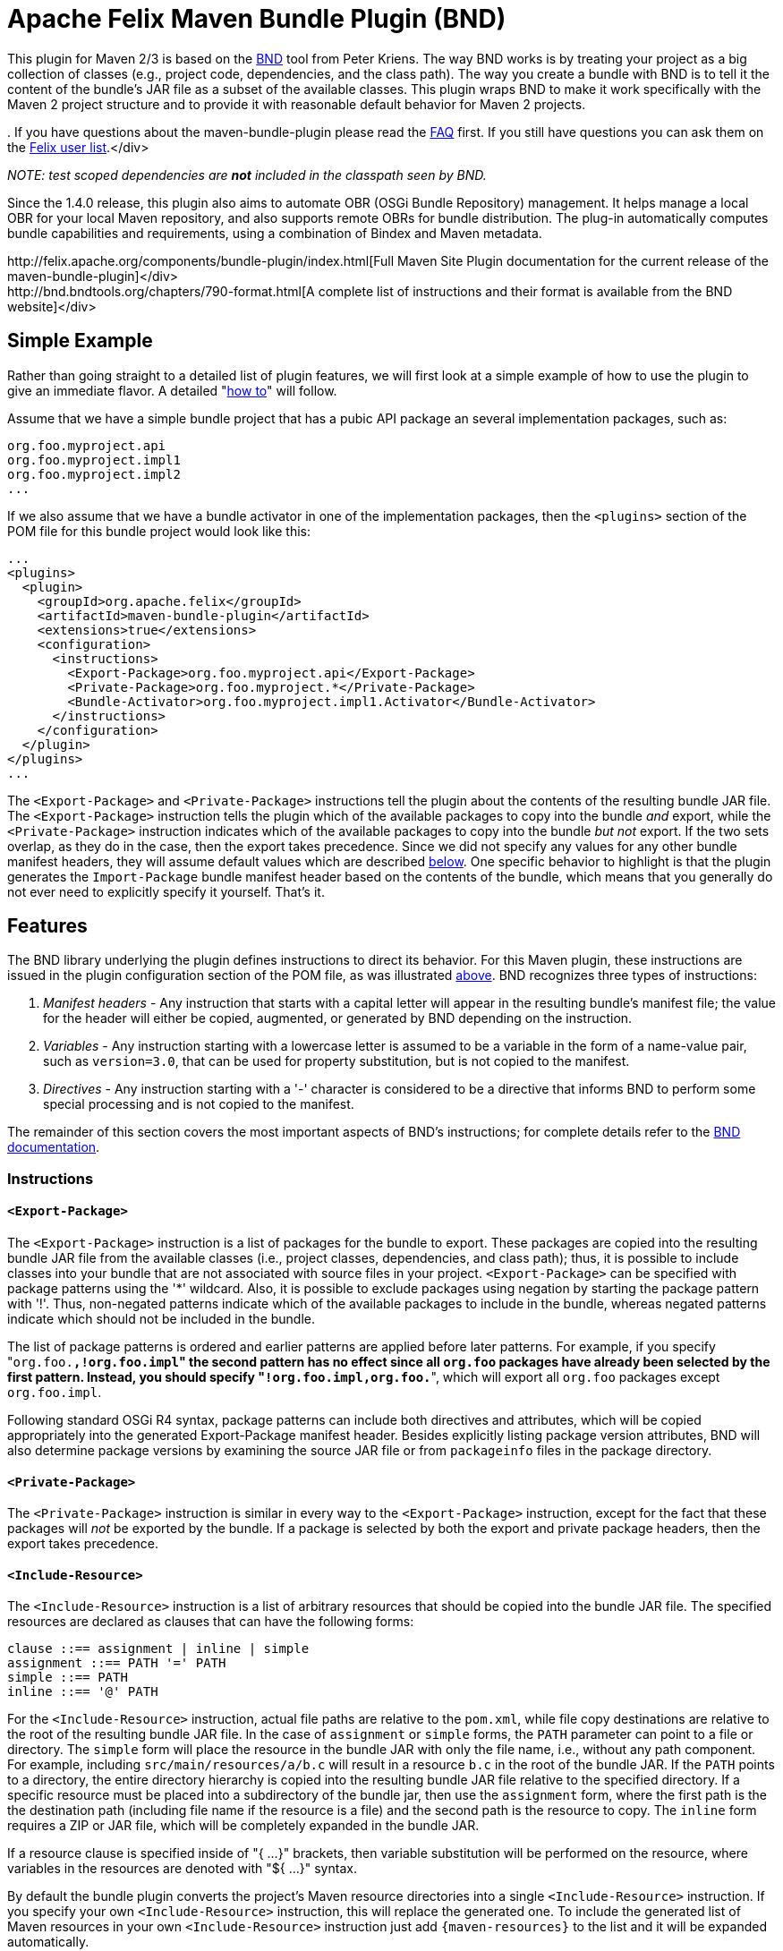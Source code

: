 =  Apache Felix Maven Bundle Plugin (BND)

This plugin for Maven 2/3 is based on the http://bnd.bndtools.org/[BND] tool from Peter Kriens.
The way BND works is by treating your project as a big collection of classes (e.g., project code, dependencies, and the class path).
The way you create a bundle with BND is to tell it the content of the bundle's JAR file as a subset of the available classes.
This plugin wraps BND to make it work specifically with the Maven 2 project structure and to provide it with reasonable default behavior for Maven 2 projects.+++<div class="info">+++.
If you have questions about the maven-bundle-plugin please read the xref:documentation/faqs/apache-felix-bundle-plugin-faq.adoc[FAQ] first.
If you still have questions you can ask them on the http://felix.apache.org/site/mailinglists.html[Felix user list].</div>

_NOTE: test scoped dependencies are *not* included in the classpath seen by BND._

Since the 1.4.0 release, this plugin also aims to automate OBR (OSGi Bundle Repository) management.
It helps manage a local OBR for your local Maven repository, and also supports remote OBRs for bundle distribution.
The plug-in automatically computes bundle capabilities and requirements, using a combination of Bindex and Maven metadata.+++<div class="tip">+++http://felix.apache.org/components/bundle-plugin/index.html[Full Maven Site Plugin documentation for the current release of the maven-bundle-plugin]</div>+++<div class="tip">+++http://bnd.bndtools.org/chapters/790-format.html[A complete list of instructions and their format is available from the BND website]</div>

== Simple Example

Rather than going straight to a detailed list of plugin features, we will first look at a simple example of how to use the plugin to give an immediate flavor.
A detailed "<<detailed-how-to,how to>>" will follow.

Assume that we have a simple bundle project that has a pubic API package an several implementation packages, such as:

 org.foo.myproject.api
 org.foo.myproject.impl1
 org.foo.myproject.impl2
 ...

If we also assume that we have a bundle activator in one of the implementation packages, then the `<plugins>` section of the POM file for this bundle project would look like this:

 ...
 <plugins>
   <plugin>
     <groupId>org.apache.felix</groupId>
     <artifactId>maven-bundle-plugin</artifactId>
     <extensions>true</extensions>
     <configuration>
       <instructions>
         <Export-Package>org.foo.myproject.api</Export-Package>
         <Private-Package>org.foo.myproject.*</Private-Package>
         <Bundle-Activator>org.foo.myproject.impl1.Activator</Bundle-Activator>
       </instructions>
     </configuration>
   </plugin>
 </plugins>
 ...

The `<Export-Package>` and `<Private-Package>` instructions tell the plugin about the contents of the resulting bundle JAR file.
The `<Export-Package>` instruction tells the plugin which of the available packages to copy into the bundle _and_ export, while the `<Private-Package>` instruction indicates which of the available packages to copy into the bundle _but not_ export.
If the two sets overlap, as they do in the case, then the export takes precedence.
Since we did not specify any values for any other bundle manifest headers, they will assume default values which are described <<default-behavior,below>>.
One specific behavior to highlight is that the plugin generates the `Import-Package` bundle manifest header based on the contents of the bundle, which means that you generally do not ever need to explicitly specify it yourself.
That's it.

== Features

The BND library underlying the plugin defines instructions to direct its behavior.
For this Maven plugin, these instructions are issued in the plugin configuration section of the POM file, as was illustrated <<simple-example,above>>.
BND recognizes three types of instructions:

. _Manifest headers_ - Any instruction that starts with a capital letter will appear in the resulting bundle's manifest file;
the value for the header will either be copied, augmented, or generated by BND depending on the instruction.
. _Variables_ - Any instruction starting with a lowercase letter is assumed to be a variable in the form of a name-value pair, such as `version=3.0`, that can be used for property substitution, but is not copied to the manifest.
. _Directives_ - Any instruction starting with a '-' character is considered to be a directive that informs BND to perform some special processing and is not copied to the manifest.

The remainder of this section covers the most important aspects of BND's instructions;
for complete details refer to the http://bnd.bndtools.org/[BND documentation].

=== Instructions

==== `<Export-Package>`

The `<Export-Package>` instruction is a list of packages for the bundle to export.
These packages are copied into the resulting bundle JAR file from the available classes (i.e., project classes, dependencies, and class path);
thus, it is possible to include classes into your bundle that are not associated with source files in your project.
`<Export-Package>` can be specified with package patterns using the '*' wildcard.
Also, it is possible to exclude packages using negation by starting the package pattern with '!'.
Thus, non-negated patterns indicate which of the available packages to include in the bundle, whereas negated patterns indicate which should not be included in the bundle.

The list of package patterns is ordered and earlier patterns are applied before later patterns.
For example, if you specify "[.code]``org.foo.*,!org.foo.impl``" the second pattern has no effect since all `org.foo` packages have already been selected by the first pattern.
Instead, you should specify "[.code]``!org.foo.impl,org.foo.*``", which will export all `org.foo` packages except `org.foo.impl`.

Following standard OSGi R4 syntax, package patterns can include both directives and attributes, which will be copied appropriately into the generated Export-Package manifest header.
Besides explicitly listing package version attributes, BND will also determine package versions by examining the source JAR file or from `packageinfo` files in the package directory.

==== `<Private-Package>`

The `<Private-Package>` instruction is similar in every way to the `<Export-Package>` instruction, except for the fact that these packages will _not_ be exported by the bundle.
If a package is selected by both the export and private package headers, then the export takes precedence.

==== `<Include-Resource>`

The `<Include-Resource>` instruction is a list of arbitrary resources that should be copied into the bundle JAR file.
The specified resources are declared as clauses that can have the following forms:

 clause ::== assignment | inline | simple
 assignment ::== PATH '=' PATH
 simple ::== PATH
 inline ::== '@' PATH

For the `<Include-Resource>` instruction, actual file paths are relative to the `pom.xml`, while file copy destinations are relative to the root of the resulting bundle JAR file.
In the case of `assignment` or `simple` forms, the `PATH` parameter can point to a file or directory.
The `simple` form will place the resource in the bundle JAR with only the file name, i.e., without any path component.
For example, including `src/main/resources/a/b.c` will result in a resource `b.c` in the root of the bundle JAR.
If the `PATH` points to a directory, the entire directory hierarchy is copied into the resulting bundle JAR file relative to the specified directory.
If a specific resource must be placed into a subdirectory of the bundle jar, then use the `assignment` form, where the first path is the the destination path (including file name if the resource is a file) and the second path is the resource to copy.
The `inline` form requires a ZIP or JAR file, which will be completely expanded in the bundle JAR.

If a resource clause is specified inside of "{ ...
}" brackets, then variable substitution will be performed on the resource, where variables in the resources are denoted with "${ ...
}" syntax.

By default the bundle plugin converts the project's Maven resource directories into a single `<Include-Resource>` instruction.
If you specify your own `<Include-Resource>` instruction, this will replace the generated one.
To include the generated list of Maven resources in your own `<Include-Resource>` instruction just add `+{maven-resources}+` to the list and it will be expanded automatically.

==== `<Import-Package>`

The `<Import-Package>` instruction is a list of packages that are required by the bundle's contained packages.
The default for this header is "*", resulting in importing all referred packages.
This header rarely has to be explicitly specified.
However, in certain cases when there is an unwanted import, such an import can be removed by using a negation package pattern.
The package patterns work in the same way as for `<Export-Package>`, which means they are ordered.
For example, if you wanted to import all packages except `org.foo.impl` you would specify "[.code]``!org.foo.impl,*``"

=== Default Behavior

To use this plugin, very little information is required by BND.
As part of the Maven integration, the plugin tries to set reasonable defaults for various instructions.
For example:

* `<Bundle-SymbolicName>` is computed using the shared http://svn.apache.org/repos/asf/maven/shared/trunk/maven-osgi/src/main/java/org/apache/maven/shared/osgi/DefaultMaven2OsgiConverter.java[Maven2OsgiConverter] component, which uses the following algorithm: Get the symbolic name as groupId + "." + artifactId, with the following exceptions:
 ** if artifact.getFile is not null and the jar contains a OSGi Manifest with Bundle-SymbolicName property then that value is returned
 ** if groupId has only one section (no dots) and artifact.getFile is not null then the first package name with classes is returned.
eg.
commons-logging:commons-logging \-> org.apache.commons.logging
 ** if artifactId is equal to last section of groupId then groupId is returned.
eg.
org.apache.maven:maven \-> org.apache.maven
 ** if artifactId starts with last section of groupId that portion is removed.
eg.
org.apache.maven:maven-core \-> org.apache.maven.core The computed symbolic name is also stored in the `$(maven-symbolicname)` property in case you want to add attributes or directives to it.
* `<Export-Package>` is now assumed to be the set of packages in your local Java sources, excluding the default package '.' and any packages containing 'impl' or 'internal'.
_(before version 2 of the bundleplugin it was based on the symbolic name)_
* Since 2.2.0 you can also use `+{local-packages}+` inside `<Export-Package>` and it will be expanded to the set of local packages.
* `<Private-Package>` is now assumed to be the set of packages in your local Java sources (note that any packages in both `<Export-Package>` and `<Private-Package>` will be exported).
_(before version 2 of the bundleplugin it was assumed to be empty by default)_
* `<Import-Package>` is assumed to be "[.code]``*``", which imports everything referred to by the bundle content, but not contained in the bundle.
_Any exported packages are also imported by default, to ensure a consistent class space._
* `<Include-Resource>` is generated from the project's Maven resources, typically "[.code]``src/main/resources/``", which will copy the specified project directory hierarchy into the resulting bundle JAR file, mirroring standard Maven behavior.
* `<Bundle-Version>` is assumed to be "[.code]``${pom.version}``" but is normalized to the OSGi version format of "[.code]``MAJOR.MINOR.MICRO.QUALIFIER``", for example "[.code]``2.1-SNAPSHOT``" would become "[.code]``2.1.0.SNAPSHOT``".
* `<Bundle-Name>` is assumed to be "[.code]``${pom.name}``".
* `<Bundle-Description>` is assumed to be "[.code]``${pom.description}``".
* `<Bundle-License>` is assumed to be "[.code]``${pom.licenses}``".
* `<Bundle-Vendor>` is assumed to be "[.code]``${pom.organization.name}``".
* `<Bundle-DocURL>` is assumed to be "[.code]``${pom.organization.url}``".

Since the plugin creates bundles for OSGi R4, it hard-codes `Bundle-ManifestVersion` to be '2'.
Additionally, it generates imports for every export to ensure package substitutability, which is very important when working with collaborating services.
It is possible to override any of these values (except `Bundle-ManifestVersion`) just by specifying the desired value in the plugin configuration section of the POM file.

== Detailed "How To"

=== Get Maven2

The first step in the process of using the plugin is downloading and installing the latest version of the Maven2 runtime.
The latest Maven2 release and instuctions for getting started with Maven2 can be found at the http://maven.apache.org/index.html[Maven website].

=== Using the Plugin

To use the maven-bundle-plugin, you first need to add the plugin and some appropriate plugin configuration to your bundle project's POM.
Below is an example of a simple OSGi bundle POM for Maven2:

 <project>
   <modelVersion>4.0.0</modelVersion>
   <groupId>my-osgi-bundles</groupId>
   <artifactId>examplebundle</artifactId>
   <packaging>bundle</packaging>    <!-- (1) -->
   <version>1.0</version>
   <name>Example Bundle</name>
   <dependencies>
     <dependency>
       <groupId>org.apache.felix</groupId>
       <artifactId>org.osgi.core</artifactId>
       <version>1.0.0</version>
     </dependency>
   </dependencies>
   <build>
     <plugins>
       <plugin>    <!-- (2) START -->
         <groupId>org.apache.felix</groupId>
         <artifactId>maven-bundle-plugin</artifactId>
         <extensions>true</extensions>
         <configuration>
           <instructions>
             <Export-Package>com.my.company.api</Export-Package>
             <Private-Package>com.my.company.*</Private-Package>
             <Bundle-Activator>com.my.company.Activator</Bundle-Activator>
           </instructions>
         </configuration>
       </plugin>    <!-- (2) END -->
     </plugins>
   </build>
 </project>

There are two main things to note: (1) the `<packaging>` specifier must be "bundle" and (2) the plugin and configuration must be specified (the configuration section is where you will issue instructions to the plugin).

=== Real-World Example

Consider this more real-world example using Felix' Log Service implementation.
The Log Service project is comprised of a single package: `org.apache.felix.log.impl`.
It has a dependency on the core OSGi interfaces as well as a dependency on the compendium OSGi interfaces for the specific log service interfaces.
The following is its POM file:

 <project>
   <modelVersion>4.0.0</modelVersion>
   <groupId>org.apache.felix</groupId>
   <artifactId>org.apache.felix.log</artifactId>
   <packaging>bundle</packaging>
   <name>Apache Felix Log Service</name>
   <version>0.8.0-SNAPSHOT</version>
   <description>
     This bundle provides an implementation of the OSGi R4 Log service.
   </description>
   <dependencies>
     <dependency>
       <groupId>${pom.groupId}</groupId>
       <artifactId>org.osgi.core</artifactId>
       <version>0.8.0-incubator</version>
     </dependency>
     <dependency>
       <groupId>${pom.groupId}</groupId>
       <artifactId>org.osgi.compendium</artifactId>
       <version>0.9.0-incubator-SNAPSHOT</version>
     </dependency>
   </dependencies>
   <build>
     <plugins>
       <plugin>
         <groupId>org.apache.felix</groupId>
         <artifactId>maven-bundle-plugin</artifactId>
         <extensions>true</extensions>
         <configuration>
           <instructions>
             <Export-Package>org.osgi.service.log</Export-Package>
             <Private-Package>org.apache.felix.log.impl</Private-Package>
             <Bundle-SymbolicName>${pom.artifactId}</Bundle-SymbolicName>
             <Bundle-Activator>${pom.artifactId}.impl.Activator</Bundle-Activator>
             <Export-Service>org.osgi.service.log.LogService,org.osgi.service.log.LogReaderService</Export-Service>
           </instructions>
         </configuration>
       </plugin>
     </plugins>
   </build>
 </project>

Notice that the `<Export-Package>` instruction specifies that the bundle exports the Log Service package, even though this package is not contained in the bundle project.
By declaring this, the plugin will copy the Log Service package into the resulting bundle JAR file.
This is useful in this case because now the bundle can resolve without having to download the entire compendium bundle.
The resulting manifest for the Log Service bundle looks like this (notice how the imports/exports automatically have version information associated with them, which was obtained from packageinfo files in the source packages):

 Manifest-Version: 1
 Bundle-License: http://www.apache.org/licenses/LICENSE-2.0.txt
 Bundle-Activator: org.apache.felix.log.impl.Activator
 Import-Package: org.osgi.framework;version=1.3, org.osgi.service.log;v
  ersion=1.3
 Include-Resource: src/main/resources
 Export-Package: org.osgi.service.log;uses:=org.osgi.framework;version=
  1.3
 Bundle-Version: 0.8.0.SNAPSHOT
 Bundle-Name: Apache Felix Log Service
 Bundle-Description: This bundle provides an implementation of the OSGi
   R4 Log service.
 Private-Package: org.apache.felix.log.impl
 Bundle-ManifestVersion: 2
 Export-Service: org.osgi.service.log.LogService,org.osgi.service.log.L
  ogReaderService
 Bundle-SymbolicName: org.apache.felix.log

The resulting bundle JAR file has the following content (notice how the LICENSE and NOTICE files were automatically copied from the `src/main/resources/` directory of the project):

 META-INF/MANIFEST.MF
 LICENSE
 META-INF/
 META-INF/maven/
 META-INF/maven/org.apache.felix/
 META-INF/maven/org.apache.felix/org.apache.felix.log/
 META-INF/maven/org.apache.felix/org.apache.felix.log/pom.properties
 META-INF/maven/org.apache.felix/org.apache.felix.log/pom.xml
 NOTICE
 org/
 org/apache/
 org/apache/felix/
 org/apache/felix/log/
 org/apache/felix/log/impl/
 org/apache/felix/log/impl/Activator.class
 org/apache/felix/log/impl/Log.class
 org/apache/felix/log/impl/LogEntryImpl.class
 org/apache/felix/log/impl/LogException.class
 org/apache/felix/log/impl/LogListenerThread.class
 org/apache/felix/log/impl/LogNode.class
 org/apache/felix/log/impl/LogNodeEnumeration.class
 org/apache/felix/log/impl/LogReaderServiceFactory.class
 org/apache/felix/log/impl/LogReaderServiceImpl.class
 org/apache/felix/log/impl/LogServiceFactory.class
 org/apache/felix/log/impl/LogServiceImpl.class
 org/osgi/
 org/osgi/service/
 org/osgi/service/log/
 org/osgi/service/log/LogEntry.class
 org/osgi/service/log/LogListener.class
 org/osgi/service/log/LogReaderService.class
 org/osgi/service/log/LogService.class
 org/osgi/service/log/package.html
 org/osgi/service/log/packageinfo

=== Adding OSGi metadata to existing projects without changing the packaging type

If you want to keep your project packaging type (for example "jar") but would like to add OSGi metadata you can use the manifest goal to generate a bundle manifest.
The maven-jar-plugin can then be used to add this manifest to the final artifact.
For example:

 <plugin>
   <artifactId>maven-jar-plugin</artifactId>
   <configuration>
     <archive>
       <manifestFile>${project.build.outputDirectory}/META-INF/MANIFEST.MF</manifestFile>
     </archive>
   </configuration>
 </plugin>
 <plugin>
   <groupId>org.apache.felix</groupId>
   <artifactId>maven-bundle-plugin</artifactId>
   <executions>
     <execution>
       <id>bundle-manifest</id>
       <phase>process-classes</phase>
       <goals>
         <goal>manifest</goal>
       </goals>
     </execution>
   </executions>
 </plugin>

If you want to use packaging types other than "jar" and "bundle" then you also need to enable support for them in the bundleplugin configuration, for example if you want to use the plugin with WAR files:

 <plugin>
   <groupId>org.apache.felix</groupId>
   <artifactId>maven-bundle-plugin</artifactId>
   <executions>
     <execution>
       <id>bundle-manifest</id>
       <phase>process-classes</phase>
       <goals>
         <goal>manifest</goal>
       </goals>
     </execution>
   </executions>
   <configuration>
     <supportedProjectTypes>
       <supportedProjectType>jar</supportedProjectType>
       <supportedProjectType>bundle</supportedProjectType>
       <supportedProjectType>war</supportedProjectType>
     </supportedProjectTypes>
     <instructions>
       <!-- ...etc... -->
     </instructions>
   </configuration>
 </plugin>

You'll also need to configure the other plugin to pick up and use the generated manifest, which is written to `${project.build.outputDirectory}/META-INF/MANIFEST.MF` by default (unless you choose a different `manifestLocation` in the maven-bundle-plugin configuration).
Continuing with our WAR example:

 <plugin>
   <groupId>org.apache.maven.plugins</groupId>
   <artifactId>maven-war-plugin</artifactId>
   <configuration>
     <archive>
       <manifestFile>${project.build.outputDirectory}/META-INF/MANIFEST.MF</manifestFile>
     </archive>
   </configuration>
 </plugin>

=== Building the Plugin

The plugin is hosted at the Apache Felix project.
The following steps describe how to build and install the plugin into your local Maven2 repository.

Using the SVN client of your choice, checkout the maven-bundle-plugin project.

 $ svn co http://svn.apache.org/repos/asf/felix/trunk/bundleplugin

Using Maven2, build and install the maven-bundle-plugin by issuing the following Maven2 command in the project directory that was created as a result of the previous step.

 $ mvn install

== Goals

The maven-bundle-plugin also provides additional functionality via some Maven goals.
Command-line execution of a goal is performed as follows:

 mvn org.apache.felix:maven-bundle-plugin:GOAL

Where GOAL is one of the following:

* _`bundle`_ - build an OSGi bundle jar for the current project configuration options:
 ** _`manifestLocation`_ defaults to ${project.build.outputDirectory}/META-INF
 ** _`unpackBundle`_ unpack bundle contents to output directory, defaults to false
 ** _`excludeDependencies`_ comma-separated list of dependency artifactIds to exclude from the classpath passed to Bnd, use "true" to exclude everything.
Version 2 of the bundleplugin now supports the same style of filter clauses in `excludeDependencies` as `Embed-Dependency`.
 ** _`classifier`_ attach bundle to the project using the given classifier
 ** _`supportedProjectTypes`_ defaults to "jar","bundle"
* _`bundleall`_ - build OSGi bundle jars for all transitive dependencies configuration options:
 ** _`wrapImportPackage`_ defaults to "*"
 ** _`supportedProjectTypes`_ defaults to "jar","bundle"
* _`wrap`_ - as above, but limited to the first level of dependencies configuration options:
 ** _`wrapImportPackage`_ defaults to "*"
 ** _`supportedProjectTypes`_ defaults to "jar","bundle"
* _`manifest`_ - create an OSGi manifest for the current project configuration options:
 ** _`manifestLocation`_ defaults to ${project.build.outputDirectory}/META-INF
 ** _`supportedProjectTypes`_ defaults to "jar","bundle"
* _`install`_ - adds the current bundle project to the local OBR configuration options:
 ** _`obrRepository`_ path to local OBR, defaults to *+++<local-maven-repository>+++*`/repository.xml`+++</local-maven-repository>+++
 ** _`supportedProjectTypes`_ defaults to "jar","bundle"

More GOALs are available in the _1.4.0_ release:

* _`ant`_ - create an Ant build script to rebuild the bundle
* _`install-file`_ - adds a local bundle file to the local OBR configuration options:
 ** _`obrRepository`_ path to local OBR, defaults to *+++<local-maven-repository>+++*`/repository.xml`+++</local-maven-repository>+++
 ** _`groupId`_ Maven groupId for the bundle, taken from _pomFile_ if given
 ** _`artifactId`_ Maven artifactId for the bundle, taken from _pomFile_ if given
 ** _`version`_ Maven version for the bundle, taken from _pomFile_ if given
 ** _`packaging`_ Maven packaging type for the bundle, taken from _pomFile_ if given
 ** _`classifier`_ Maven classifier type, defaults to none
 ** _`pomFile`_ optional Pom file describing the bundle
 ** _`file`_ bundle file, defaults to the bundle from the local Maven repository
 ** _`obrXml`_ optional additional properties for the bundle
* _`deploy`_ - adds the current bundle project to a remote OBR configuration options:
 ** _`remoteOBR`_ name of remote OBR, defaults to NONE (which means no remote OBR deployment)
 ** _`obrRepository`_ used when the remoteOBR name is blank, defaults to `repository.xml`
 ** _`prefixUrl`_ optional public URL prefix for the remote repository
 ** _`bundleUrl`_ optional public URL where the bundle has been deployed
 ** _`altDeploymentRepository`_ alternative remote repository, _id::layout::url_
 ** _`obrDeploymentRepository`_ optional OBR specific deployment repository.
 ** _`ignoreLock`_ ignore remote locking when updating the OBR
 ** _`supportedProjectTypes`_ defaults to "jar","bundle"
* _`deploy-file`_ - adds a local bundle file to a remote OBR configuration options:
 ** _`remoteOBR`_ name of remote OBR, defaults to an empty string
 ** _`obrRepository`_ used when the remoteOBR name is blank, defaults to `repository.xml`
 ** _`repositoryId`_ optional repository id, used to lookup authentication settings
 ** _`url`_ remote repository transport URL, like `scpexe://host/path/to/obr`
 ** _`bundleUrl`_ public URL of deployed bundle, like `+http://www.foo.org/bundles/foo.jar+`
 ** _`groupId`_ Maven groupId for the bundle, taken from _pomFile_ if given
 ** _`artifactId`_ Maven artifactId for the bundle, taken from _pomFile_ if given
 ** _`version`_ Maven version for the bundle, taken from _pomFile_ if given
 ** _`packaging`_ Maven packaging type for the bundle, taken from _pomFile_ if given
 ** _`classifier`_ Maven classifier type, defaults to none
 ** _`pomFile`_ optional Pom file describing the bundle
 ** _`file`_ bundle file, defaults to the bundle from the local Maven repository
 ** _`obrXml`_ optional additional properties for the bundle
 ** _`ignoreLock`_ ignore remote locking when updating the OBR
* _`clean`_ - cleans the local OBR, removing missing bundles configuration options:
 ** _`obrRepository`_ path to local OBR, defaults to *+++<local-maven-repository>+++*`/repository.xml`+++</local-maven-repository>+++
* _`remote-clean`_ - cleans a remote OBR, removing missing bundles configuration options:
 ** _`remoteOBR`_ name of remote OBR, defaults to NONE (which means no remote cleaning)
 ** _`obrRepository`_ used when the remoteOBR name is blank, defaults to `repository.xml`
 ** _`prefixUrl`_ optional public URL prefix for the remote repository
 ** _`altDeploymentRepository`_ alternative remote repository, _id::layout::url_
 ** _`obrDeploymentRepository`_ optional OBR specific deployment repository.
 ** _`ignoreLock`_ ignore remote locking when updating the OBR

There are also new instructions available from the underlying BND tool, which continues to be improved independently;
for the latest see http://bnd.bndtools.org/[BND documentation].

The default goal _`bundle`_ will be initialized by setting the +++<packaging>+++entry to "bundle".+++</packaging>+++

== The following features are only available from version 1.2.0 onwards

=== Embedding dependencies

The Maven Bundle Plugin supports embedding of selected project dependencies inside the bundle by using the `<Embed-Dependency>` instruction:

 <Embed-Dependency>dependencies</Embed-Dependency>

where:

 dependencies ::== clause ( ',' clause ) *
 clause ::== MATCH ( ';' attr '=' MATCH | ';inline=' inline )
 attr ::== 'groupId' | 'artifactId' | 'version' | 'scope' | 'type' | 'classifier' | 'optional'
 inline ::== 'true' | 'false' | PATH ( '|' PATH ) *
 MATCH ::== <globbed regular expression>
 PATH ::== <Ant-style path expression>

The plugin uses the `<Embed-Dependency>` instruction to transform the project dependencies into `<Include-Resource>` and `<Bundle-ClassPath>` clauses, which are then appended to the current set of instructions and passed onto BND.
If you want the embedded dependencies to be at the start or middle of `<Include-Resource>` or `<Bundle-ClassPath>` then you can use `+{maven-dependencies}+`, which will automatically expand to the relevant clauses.

[cols=2*]
|===
| The MATCH section accepts alternatives, separated by *
| _, and can be negated by using *!_ at the _beginning_ of the MATCH.
Use _*_ to represent zero or more unknown characters and _?_ to represent zero or one character.
You can also use standard Java http://java.sun.com/javase/6/docs/api/java/util/regex/Pattern.html[regexp] constructs.
There is no need to escape the _._ character inside MATCH.
The first MATCH in a clause will filter against the artifactId.
|===

some examples:

....
<!-- embed all compile and runtime scope dependencies -->
<Embed-Dependency>*;scope=compile|runtime</Embed-Dependency>

<!-- embed any dependencies with artifactId junit and scope runtime -->
<Embed-Dependency>junit;scope=runtime</Embed-Dependency>

<!-- inline all non-pom dependencies, except those with scope runtime -->
<Embed-Dependency>*;scope=!runtime;type=!pom;inline=true</Embed-Dependency>

<!-- embed all compile and runtime scope dependencies, except those with artifactIds in the given list -->
<Embed-Dependency>*;scope=compile|runtime;inline=false;artifactId=!cli|lang|runtime|tidy|jsch</Embed-Dependency>

<!-- inline contents of selected folders from all dependencies -->
<Embed-Dependency>*;inline=images/**|icons/**</Embed-Dependency>
....

examples of using `+{maven-dependencies}+`:

....
<Include-Resource>
  {maven-resources}, {maven-dependencies},
  org/foo/Example.class=target/classes/org/foo/Example.class
</Include-Resource>

<Bundle-ClassPath>.,{maven-dependencies},some.jar</Bundle-ClassPath>
....

By default matched dependencies are embedded in the bundle as `artifactId-version.jar`.
This behaviour can be modified using the following instructions:

* `<Embed-StripVersion>true</Embed-StripVersion>` - removes the version from the file (ie.
_artifactId.jar_)
* `<Embed-StripGroup>false</Embed-StripGroup>` - adds the groupId as a subdirectory (ie.
_groupId/artifactId-version.jar_)
* `<Embed-Directory>directory</Embed-Directory>` - adds a subdirectory (ie.
_directory/artifactId-version.jar_)

Normally the plugin only checks direct dependencies, but this can be changed to include the complete set of transitive dependencies with the following option:

 <Embed-Transitive>true</Embed-Transitive>

If you want a dependency inlined instead of embedded add the `inline=true`.
For example to inline all _compile_ and _runtime_ scoped dependencies use:

 <Embed-Dependency>*;scope=compile|runtime;inline=true</Embed-Dependency>

==== Embed-Dependency and Export-Package

If you embed a dependency with `<Embed-Dependency>`, and your `<Export-Package>` or `<Private-Package>` instructions match packages inside the embedded jar, you will see some duplication inside the bundle.
This is because the `<Export-Package>` and `<Private-Package>` instructions will result in classes being inlined in the bundle, even though they also exist inside the embedded jar.
If you want to export packages from an embedded dependency without such duplication then you can either inline the dependency, or use a new BND instruction called `<_exportcontents>`.

`<_exportcontents>` behaves just like Export-Package, except it doesn't change the content of the bundle, just what content should be exported.

=== OBR integration

The latest Maven Bundle Plugin automatically updates the local OBR repository.xml file during the install phase, using a default location of:

 <LOCAL-MAVEN-REPOSITORY>/repository.xml

You can configure the location of the OBR repository by using the command line:

 mvn clean install -DobrRepository=<PATH_TO_OBR>

or in the configuration section for the maven-bundle-plugin in your Maven POM:

 <groupId>org.apache.felix</groupId>
 <artifactId>maven-bundle-plugin</artifactId>
 <extensions>true</extensions>
 <configuration>
   <obrRepository>PATH_TO_OBR</obrRepository>
   <instructions>
     <!-- bnd instructions -->
   </instructions>
 </configuration>

to disable OBR installation set the obrRepository to NONE, for example:

 <groupId>org.apache.felix</groupId>
 <artifactId>maven-bundle-plugin</artifactId>
 <extensions>true</extensions>
 <configuration>
   <obrRepository>NONE</obrRepository>
   <instructions>
     <!-- bnd instructions -->
   </instructions>
 </configuration>

=== Eclipse/PDE integration

It is possible to configure the Maven Bundle Plugin to put the bundle manifest where Eclipse/PDE expects it, and use the Maven Dependency Plugin to arrange for any embedded dependencies to appear in a local directory that matches the Bundle-ClassPath entries.
Here is an example POM that does this:

....
<project>

  <properties>
    <bundle.symbolicName>org.example</bundle.symbolicName>
    <bundle.namespace>org.example</bundle.namespace>
  </properties>

  <modelVersion>4.0.0</modelVersion>
  <groupId>examples</groupId>
  <artifactId>org.example</artifactId>
  <version>1.0-SNAPSHOT</version>

  <name>${bundle.symbolicName} [${bundle.namespace}]</name>

  <packaging>bundle</packaging>

  <build>
    <resources>
      <resource>
        <directory>src/main/resources</directory>
      </resource>
      <resource>
        <directory>.</directory>
        <includes>
          <include>plugin.xml</include>
        </includes>
      </resource>
    </resources>
    <plugins>
      <plugin>
        <groupId>org.apache.felix</groupId>
        <artifactId>maven-bundle-plugin</artifactId>
        <version>2.5.0</version>
        <extensions>true</extensions>
        <!--
          the following instructions build a simple set of public/private classes into an OSGi bundle
        -->
        <configuration>
          <manifestLocation>META-INF</manifestLocation>
          <instructions>
            <Bundle-SymbolicName>${bundle.symbolicName}</Bundle-SymbolicName>
            <Bundle-Version>${pom.version}</Bundle-Version>
            <!--
              assume public classes are in the top package, and private classes are under ".internal"
            -->
            <Export-Package>!${bundle.namespace}.internal.*,${bundle.namespace}.*;version="${pom.version}"</Export-Package>
            <Private-Package>${bundle.namespace}.internal.*</Private-Package>
            <Bundle-Activator>${bundle.namespace}.internal.ExampleActivator</Bundle-Activator>
            <!--
              embed compile/runtime dependencies using path that matches the copied dependency folder
            -->
            <Embed-Dependency>*;scope=compile|runtime;inline=false</Embed-Dependency>
            <Embed-Directory>target/dependency</Embed-Directory>
            <Embed-StripGroup>true</Embed-StripGroup>
          </instructions>
        </configuration>
      </plugin>
      <plugin>
        <artifactId>maven-dependency-plugin</artifactId>
        <executions>
          <execution>
            <id>copy-dependencies</id>
            <phase>package</phase>
            <goals>
              <goal>copy-dependencies</goal>
            </goals>
          </execution>
        </executions>
      </plugin>
    </plugins>
  </build>

  <dependencies>
    <dependency>
      <groupId>org.osgi</groupId>
      <artifactId>osgi_R4_core</artifactId>
      <version>1.0</version>
      <scope>provided</scope>
      <optional>true</optional>
    </dependency>
    <dependency>
      <groupId>org.osgi</groupId>
      <artifactId>osgi_R4_compendium</artifactId>
      <version>1.0</version>
      <scope>provided</scope>
      <optional>true</optional>
    </dependency>
    <dependency>
      <groupId>junit</groupId>
      <artifactId>junit</artifactId>
      <version>3.8.1</version>
      <scope>compile</scope>
      <optional>true</optional>
    </dependency>
  </dependencies>

</project>
....

To generate the Eclipse metadata use:

 mvn clean package eclipse:eclipse -Declipse.pde install

and you should now be able to import this as an existing Eclipse project.

FYI: the above POM was generated using the `pax-create-bundle` command from http://www.ops4j.org/projects/pax/construct/index.html[Pax-Construct] and then tweaked to demonstrate using the Maven Dependency Plugin to handle embedded jars in Eclipse.

With the original Pax-Construct generated POM you would simply use:

 mvn clean package pax:eclipse

to create the appropriate Eclipse files and manifest, and also handle any embedded entries.
The pax:eclipse goal extends eclipse:eclipse, and supports the same parameters.

=== Unpacking bundle contents to 'target/classes'

Once in a while you may create a bundle which contains additional classes to the ones compiled from `src/main/java`, for example when you embed the classes from another jar.
This can sometimes cause unforeseen problems in Maven, as it will use the output directory (`target/classes`) rather than the final bundle, when compiling against projects in the same reactor (ie.
the same build).

The easiest way to get around this Maven 'feature' is to unpack the contents of the bundle to the output directory after the packaging step, so the additional classes will be found where Maven expects them.
Thankfully there is now an easy option to do this in the bundle-plugin:

 <groupId>org.apache.felix</groupId>
 <artifactId>maven-bundle-plugin</artifactId>
 <extensions>true</extensions>
 <configuration>
   <unpackBundle>true</unpackBundle>
   <instructions>
     <!-- bnd instructions -->
   </instructions>
 </configuration>

=== Using an existing MANIFEST.MF file

If you have an existing manifest, you can add this to the Bnd instructions, like so:

 <_include>src/main/resources/META-INF/MANIFEST.MF</_include>
 <Export-Package>org.example.*</Export-Package>

Bnd will use it when calculating the bundle contents, and will also copy across all manifest attributes starting with a capital letter.
As shown in the above example, you could use this to include a non-OSGi manifest which you then customize with extra OSGi attributes.

== The following features are only available from version 1.4.0 onwards

=== bundle:ant

The _ant_ goal creates a customized `build.xml` Ant script along with a collection of BND instructions and properties, taken from the current project and stored in `maven-build.bnd`.
You also need to run _`ant:ant`_ to create the standard Ant support tasks to download Maven dependencies and perform compilation, etc.

The customized Ant script uses the BND tool to rebuild the bundle, so any source changes should be reflected in the (re)generated manifest.

Example:

....
mvn ant:ant bundle:ant

ant clean package
....

=== bundle:install-file

The _install-file_ goal updates the local OBR with the details of a bundle from the local filesystem.

Configuration:

* _obrRepository_ path to local OBR, defaults to *+++<local-maven-repository>+++*`/repository.xml`+++</local-maven-repository>+++
* _groupId_ Maven groupId for the bundle, taken from _pomFile_ if given
* _artifactId_ Maven artifactId for the bundle, taken from _pomFile_ if given
* _version_ Maven version for the bundle, taken from _pomFile_ if given
* _packaging_ Maven packaging type for the bundle, taken from _pomFile_ if given
* _classifier_ Maven classifier type, defaults to none
* _pomFile_ optional Pom file describing the bundle
* _file_ bundle file, defaults to the bundle from the local Maven repository
* _obrXml_ optional additional properties for the bundle

Example:

 mvn org.apache.felix:maven-bundle-plugin:1.4.0:install-file \
   -DpomFile=myPom.xml -Dfile=foo-1.0.jar

=== bundle:deploy

The _deploy goal_ updates the remote OBR with the details of the deployed bundle from the local Maven repository.
The remote OBR is found by querying the `<distributionManagement>` section of the project, unless `-DaltDeploymentRepository` is set.
See http://maven.apache.org/plugins/maven-deploy-plugin/deploy-mojo.html for more details about these particular settings.

(If the project has an `obr.xml` file somewhere in its resources, then it will be automatically detected and applied.)

Configuration:

* _remoteOBR_ name of remote OBR, defaults to NONE (which means no remote OBR deployment)
* _obrRepository_ used when the remoteOBR name is blank, defaults to `repository.xml`
* _altDeploymentRepository_ alternative remote repository, _id::layout::url_
* _ignoreLock_ ignore remote locking when updating the OBR

This goal is part of the "bundle" packaging lifecycle, but is disabled by default - to enable just set the `remoteOBR` parameter.

=== bundle:deploy-file

The _deploy-file_ goal updates the remote OBR with the details of a deployed bundle from the local filesystem.
The remote OBR is found using the `-DrepositoryId` and `-Durl` parameters.
See http://maven.apache.org/plugins/maven-deploy-plugin/deploy-file-mojo.html for more details about these particular settings.

You can use the `-DbundleUrl` parameter to give the public location of the deployed bundle, which may differ from the remote OBR location.

Configuration:

* _remoteOBR_ name of remote OBR, defaults to an empty string
* _obrRepository_ used when the remoteOBR name is blank, defaults to `repository.xml`
* _repositoryId_ optional repository id, used to lookup authentication settings
* _url_ remote repository transport URL, like `scpexe://host/path/to/obr`
* _bundleUrl_ public URL of deployed bundle, like `+http://www.foo.org/bundles/foo.jar+`
* _groupId_ Maven groupId for the bundle, taken from _pomFile_ if given
* _artifactId_ Maven artifactId for the bundle, taken from _pomFile_ if given
* _version_ Maven version for the bundle, taken from _pomFile_ if given
* _packaging_ Maven packaging type for the bundle, taken from _pomFile_ if given
* _classifier_ Maven classifier type, defaults to none
* _pomFile_ optional Pom file describing the bundle
* _file_ bundle file, defaults to the bundle from the local Maven repository
* _obrXml_ optional additional properties for the bundle
* _ignoreLock_ ignore remote locking when updating the OBR

Example:

 mvn org.apache.felix:maven-bundle-plugin:1.4.0:deploy-file \
   -DpomFile=myPom.xml -Dfile=foo-1.0.jar -Durl=file:/tmp/example/OBR \
   -DbundleUrl=http://www.foo.org/bundles/foo.jar

=== bundle:clean

Sometimes you would like to clean your local OBR because it contains bundles that are no longer in your local Maven repository.
This case often occurs when artifacts were deleted manually.
The maven-bundle-plugin provides a simple goal to check for missing bundles, and remove them from the local OBR.

Configuration:

* _obrRepository_ path to local OBR, defaults to *+++<local-maven-repository>+++*`/repository.xml`+++</local-maven-repository>+++

Example:

 mvn bundle:clean

=== bundle:index

The `index` goal allows the creation of an OBR repository based on a set of jars in a maven repository.

Configuration:

* _obrRepository_ path to local OBR, defaults to *+++<local-maven-repository>+++*`/repository.xml`+++</local-maven-repository>+++
* _urlTemplate_ template for generating urls for OBR resources
* _mavenRepository_ path to the maven repository, defaults to *+++<local-maven-repository>+++*+++</local-maven-repository>+++

Possible values for the `urlTemplate` are:

* _maven_ this will create a maven based url such as `mvn:groupid/artifactid/version`
* pattern with the following placeholders:
 ** `%v` bundle version
 ** `%s` bundle symbolic name
 ** `%f` file name
 ** `%p` file path

=== Concurrent updates

With a remote OBR, several uploads may occur at the same time.
However, the remote OBR is centralized in one file, so concurrent modification must be avoided.
To achieve this, the plug-in implements a locking system.
Each time the plug-in tries to modify the file it sets a file based lock.
If it can't take the lock, it will wait and retry.
After 3 attempts the upload process fails.
To bypass this lock add `-DignoreLock` to the command-line (or add `<ignoreLock>true<ignoreLock>` to the configuration section of your Pom).

=== FTP protocol

Not all protocols are supported by Maven out of the box.
For example the ftp protocol requires the _wagon-ftp_ component.
To enable the ftp protocol add this to your Pom:

 <build>
   <extensions>
     <extension>
       <groupId>org.apache.maven.wagon</groupId>
       <artifactId>wagon-ftp</artifactId>
       <version>1.0-alpha-6</version>
     </extension>
   </extensions>
 </build>

=== How the plug-in computes the description of the bundle

The description of the bundle comes from three different sources:

* Bindex : Bindex is a tool that analyzes a bundle manifest to generate OBR description
* pom.xml : by analyzing the pom file, various information is collected (symbolic name ...)
* obr.xml : this file contains customized description and capabilities for the bundle

These sources are merged together using the following precedence:

 Bindex
 | (overrides)
 pom.xml
 | (overrides)
 obr.xml

A warning message is displayed when existing information is overridden.

=== Known issues & limitations

. obr.xml (file given by the user to add properties not found by Bindex) must be correct, because the plug-in does not check its syntax.

== Feedback

Subscribe to the Felix users mailing list by sending a message to link:mailto:users-subscribe@felix.apache.org[users-subscribe@felix.apache.org];
after subscribing, email questions or feedback to link:mailto:users@felix.apache.org[users@felix.apache.org].+++</div>++++++</div>++++++</div>+++

